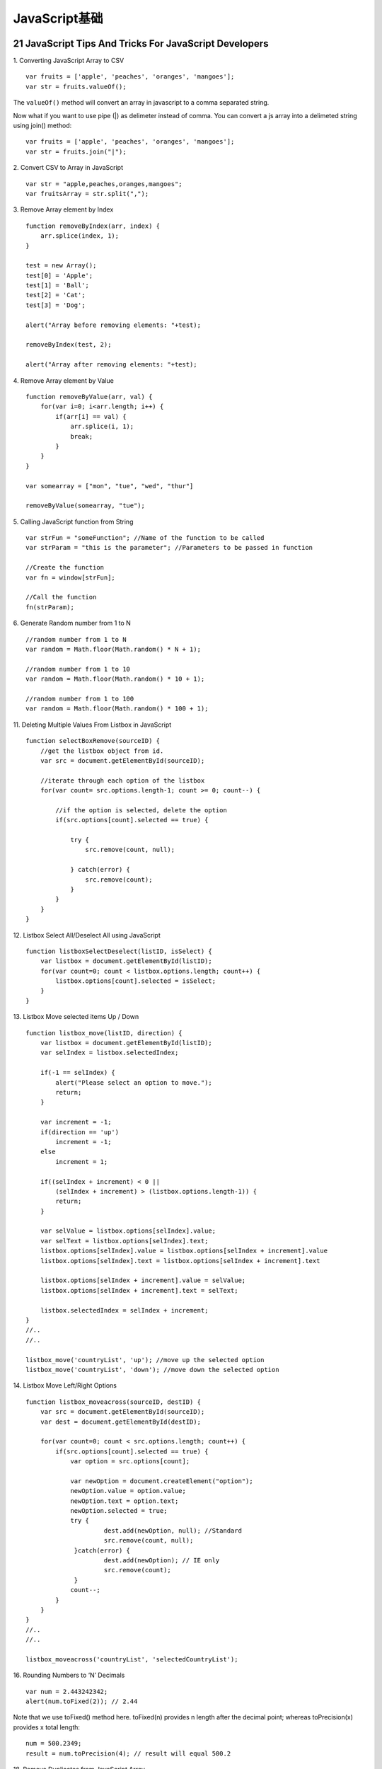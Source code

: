 JavaScript基础
=================

21 JavaScript Tips And Tricks For JavaScript Developers
----------------------------------------------------------

1. Converting JavaScript Array to CSV
::

    var fruits = ['apple', 'peaches', 'oranges', 'mangoes'];
    var str = fruits.valueOf();

The ``valueOf()`` method will convert an array in javascript to a comma separated string.

Now what if you want to use pipe (|) as delimeter instead of comma. You can convert a js
array into a delimeted string using join() method::

    var fruits = ['apple', 'peaches', 'oranges', 'mangoes'];
    var str = fruits.join("|");

2. Convert CSV to Array in JavaScript
::

    var str = "apple,peaches,oranges,mangoes";
    var fruitsArray = str.split(",");

3. Remove Array element by Index
::

    function removeByIndex(arr, index) {
        arr.splice(index, 1);
    }

    test = new Array();
    test[0] = 'Apple';
    test[1] = 'Ball';
    test[2] = 'Cat';
    test[3] = 'Dog';

    alert("Array before removing elements: "+test);

    removeByIndex(test, 2);

    alert("Array after removing elements: "+test);

4. Remove Array element by Value
::

    function removeByValue(arr, val) {
        for(var i=0; i<arr.length; i++) {
            if(arr[i] == val) {
                arr.splice(i, 1);
                break;
            }
        }
    }

    var somearray = ["mon", "tue", "wed", "thur"]

    removeByValue(somearray, "tue");

5. Calling JavaScript function from String
::

    var strFun = "someFunction"; //Name of the function to be called
    var strParam = "this is the parameter"; //Parameters to be passed in function

    //Create the function
    var fn = window[strFun];

    //Call the function
    fn(strParam);

6. Generate Random number from 1 to N
::

    //random number from 1 to N
    var random = Math.floor(Math.random() * N + 1);

    //random number from 1 to 10
    var random = Math.floor(Math.random() * 10 + 1);

    //random number from 1 to 100
    var random = Math.floor(Math.random() * 100 + 1);

11. Deleting Multiple Values From Listbox in JavaScript
::

    function selectBoxRemove(sourceID) {
        //get the listbox object from id.
        var src = document.getElementById(sourceID);

        //iterate through each option of the listbox
        for(var count= src.options.length-1; count >= 0; count--) {

            //if the option is selected, delete the option
            if(src.options[count].selected == true) {

                try {
                    src.remove(count, null);

                } catch(error) {
                    src.remove(count);
                }
            }
        }
    }

12. Listbox Select All/Deselect All using JavaScript
::

    function listboxSelectDeselect(listID, isSelect) {
        var listbox = document.getElementById(listID);
        for(var count=0; count < listbox.options.length; count++) {
            listbox.options[count].selected = isSelect;
        }
    }

13. Listbox Move selected items Up / Down
::

    function listbox_move(listID, direction) {
        var listbox = document.getElementById(listID);
        var selIndex = listbox.selectedIndex;

        if(-1 == selIndex) {
            alert("Please select an option to move.");
            return;
        }

        var increment = -1;
        if(direction == 'up')
            increment = -1;
        else
            increment = 1;

        if((selIndex + increment) < 0 ||
            (selIndex + increment) > (listbox.options.length-1)) {
            return;
        }

        var selValue = listbox.options[selIndex].value;
        var selText = listbox.options[selIndex].text;
        listbox.options[selIndex].value = listbox.options[selIndex + increment].value
        listbox.options[selIndex].text = listbox.options[selIndex + increment].text

        listbox.options[selIndex + increment].value = selValue;
        listbox.options[selIndex + increment].text = selText;

        listbox.selectedIndex = selIndex + increment;
    }
    //..
    //..

    listbox_move('countryList', 'up'); //move up the selected option
    listbox_move('countryList', 'down'); //move down the selected option


14. Listbox Move Left/Right Options
::

    function listbox_moveacross(sourceID, destID) {
        var src = document.getElementById(sourceID);
        var dest = document.getElementById(destID);

        for(var count=0; count < src.options.length; count++) {
            if(src.options[count].selected == true) {
                var option = src.options[count];

                var newOption = document.createElement("option");
                newOption.value = option.value;
                newOption.text = option.text;
                newOption.selected = true;
                try {
                         dest.add(newOption, null); //Standard
                         src.remove(count, null);
                 }catch(error) {
                         dest.add(newOption); // IE only
                         src.remove(count);
                 }
                count--;
            }
        }
    }
    //..
    //..

    listbox_moveacross('countryList', 'selectedCountryList');

16. Rounding Numbers to ‘N’ Decimals
::

    var num = 2.443242342;
    alert(num.toFixed(2)); // 2.44

Note that we use toFixed() method here. toFixed(n) provides n length after the decimal point; whereas toPrecision(x) provides x total length::

    num = 500.2349;
    result = num.toPrecision(4); // result will equal 500.2

18. Remove Duplicates from JavaScript Array
::

    function removeDuplicates(arr) {
        var temp = {};
        for (var i = 0; i < arr.length; i++)
            temp[arr[i]] = true;

        var r = [];
        for (var k in temp)
            r.push(k);
        return r;
    }

    //Usage
    var fruits = ['apple', 'orange', 'peach', 'apple', 'strawberry', 'orange'];
    var uniquefruits = removeDuplicates(fruits);
    //print uniquefruits ['apple', 'orange', 'peach', 'strawberry'];

19. Trim a String in JavaScript
::

    if (!String.prototype.trim) {
        String.prototype.trim=function() {
            return this.replace(/^\s+|\s+$/g, '');
        };
    }

    //usage
    var str = "  some string    ";
    str.trim();
    //print str = "some string"


20. Redirect webpage in JavaScript

This javascript code should perform http redirect on a given URL::

    window.location.href = "http://viralpatel.net";

21. Encode a URL in JavaScript
::

    var myOtherUrl = "http://example.com/index.html?url=" + encodeURIComponent(myUrl);

.. seealso:: `21 JavaScript Tips And Tricks For JavaScript Developers <http://viralpatel.net/blogs/javascript-tips-tricks/>`_

Style Guide
--------------

**Equality**

Strict equality checks (===) should be used in favor of ==. The only exception
is when checking for undefined and null by way of null.::

    // Check for both undefined and null values, for some important reason.
    undefOrNull == null;

**Type Checks**

* String: typeof object === "string"
* Number: typeof object === "number"
* Boolean: typeof object === "boolean"
* Object: typeof object === "object"
* Plain Object: jQuery.isPlainObject( object )
* Function: jQuery.isFunction( object )
* Array: jQuery.isArray( object )
* Element: object.nodeType
* null: object === null
* null or undefined: object == null
* undefined:
 * Global Variables: typeof variable === "undefined"
 * Local Variables: variable === undefined
 * Properties: object.prop === undefined

http://contribute.jquery.org/style-guide/js/

------

**内部函数中的this**

::

    var name = "clever coder";
    var person = {
        name: "foocoder",
        hello: function (sth) {
            var sayhello = function (sth) {
                console.log(this.name + " says " + sth);
            };
            sayhello(sth);
        }
    }
    person.hello("hello world");    // clever coder says hello world

JavaScript的内部函数中，this没有按预想的绑定到外层函数对象上，而是绑定到了全局对象。
这里普遍被认为是JavaScript语言的设计错误，因为没有人想让内部函数中的this指向全局函数。
一般的处理方式是将this作为变量保存下来，一般约定为that或者self::

    var name = "clever coder";
    var person = {
        name: "foocoder",
        hello: function (sth) {
            var that = this;
            var sayhello = function (sth) {
                console.log(that.name + " says " + sth);
            };
            sayhello(sth);
        }
    }
    person.hello("hello world");    // foocoder says hello world


**名称解析顺序**

JavaScript中的所有作用域，包括全局作用域，都有一个特别的名称 ``this`` 指向当前对象。

函数作用域内也有默认的变量 ``arguments`` ，其中包含了传递到函数中的参数。

比如，当访问函数内的 ``foo`` 变量时，JavaScript会按照下面顺序查找：

1. 当前作用域内是否有 ``var foo`` 的定义。

2. 函数形式参数是否有使用 ``foo`` 名称的。

3. 函数自身是否叫做 ``foo`` 。

4. 回溯到上一级作用域，然后从 #1 重新开始。


材料
---------

- Learning from jQuery
- JavaScript DOM编程艺术
- High Performance JavaScript
- `Learning JavaScript Design Patterns <http://addyosmani.com/resources/essentialjsdesignpatterns/book/>`_
- JavaScript Patterns
- 高性能网站建设指南
- `21 JavaScript Tips And Tricks For JavaScript Developers <http://viralpatel.net/blogs/javascript-tips-tricks/>`_
- `JavaScript: The Important Parts <http://benlakey.com/2013/05/26/javascript-the-important-parts/>`_
- `The race for speed part 1: The JavaScript engine family tree <http://creativejs.com/2013/06/the-race-for-speed-part-1-the-javascript-engine-family-tree/>`_ , `The race for speed part 2: How JavaScript compilers work <http://creativejs.com/2013/06/the-race-for-speed-part-2-how-javascript-compilers-work/>`_